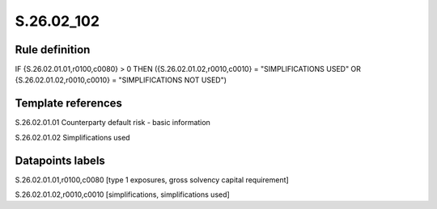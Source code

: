 ===========
S.26.02_102
===========

Rule definition
---------------

IF {S.26.02.01.01,r0100,c0080} > 0 THEN ({S.26.02.01.02,r0010,c0010} = "SIMPLIFICATIONS USED" OR {S.26.02.01.02,r0010,c0010} = "SIMPLIFICATIONS NOT USED")


Template references
-------------------

S.26.02.01.01 Counterparty default risk - basic information

S.26.02.01.02 Simplifications used


Datapoints labels
-----------------

S.26.02.01.01,r0100,c0080 [type 1 exposures, gross solvency capital requirement]

S.26.02.01.02,r0010,c0010 [simplifications, simplifications used]



